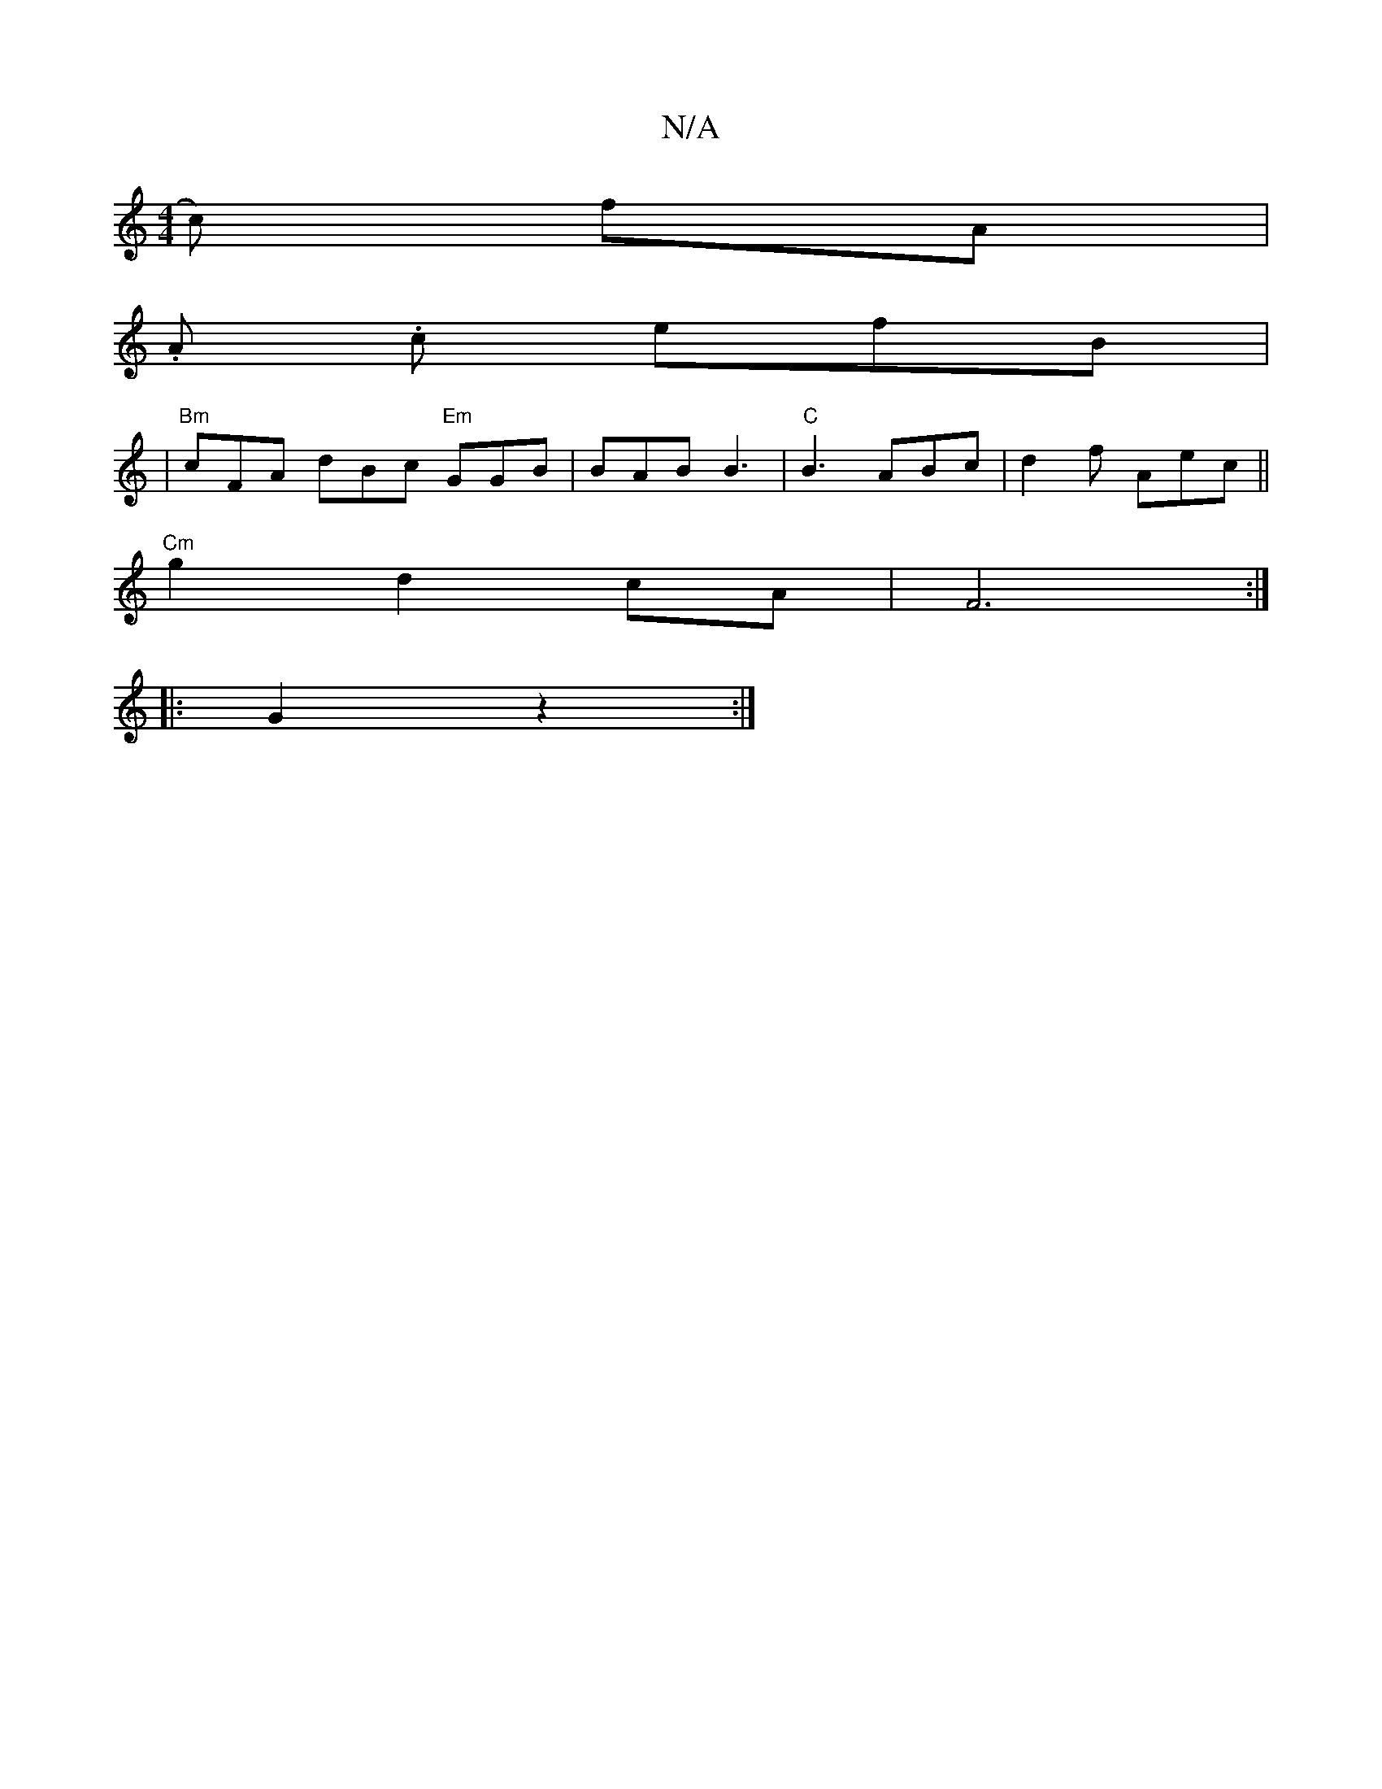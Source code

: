 X:1
T:N/A
M:4/4
R:N/A
K:Cmajor
c) fA |
.A. c efB |
|"Bm"cFA dBc "Em"GGB | BAB B3 |"C"B3 ABc|d2 f Aec||
"Cm"g2 d2 cA|F6:|
|: G2 z2 :|

|: G2A2>BA|B,4 G2 | A5 :|

|:GA|B2 (3cde f4 |
G2 F2 A2 | B4 Ac | dA B2 BA | G2 FE |
G3 B | Ac A2 